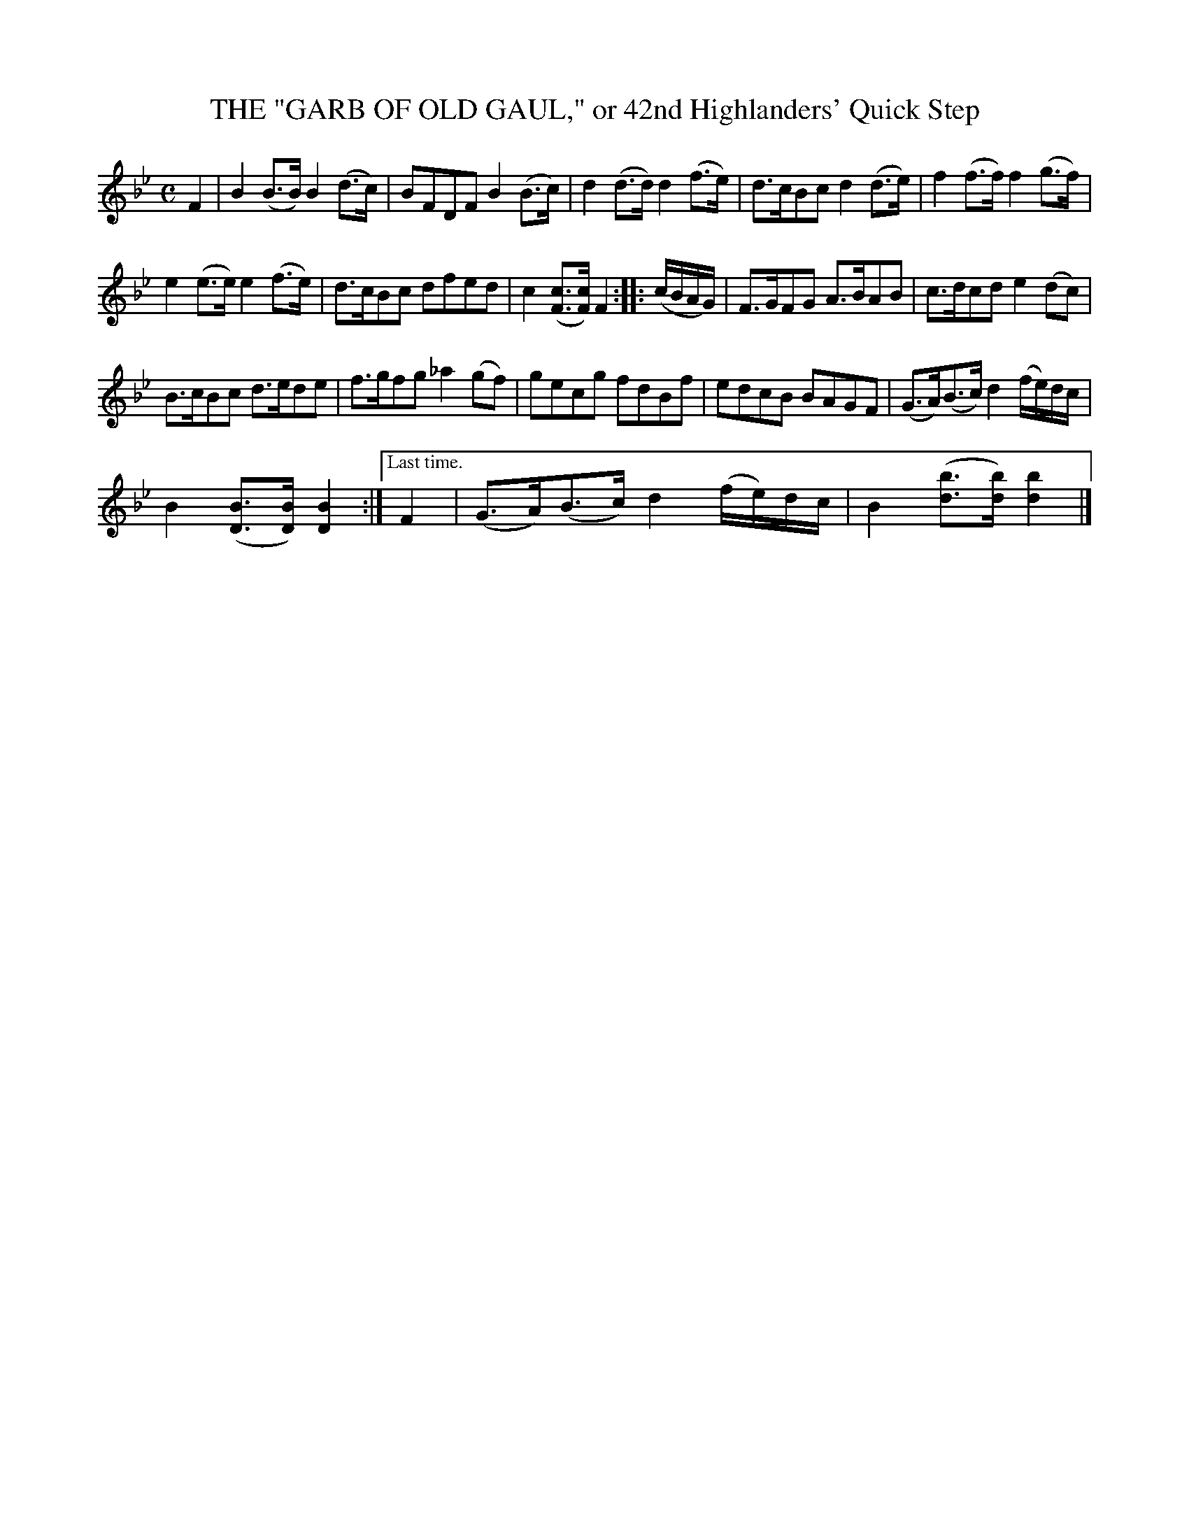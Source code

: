 X: 10041
T: THE "GARB OF OLD GAUL," or 42nd Highlanders' Quick Step
B: K\"ohler's Violin Repository, v.1, 1885 p.4 #1
F: http://www.archive.org/details/klersviolinrepos01edin
Z: 2011 John Chambers <jc:trillian.mit.edu>
M: C
L: 1/8
K: Bb
F2 |\
B2(B>B) B2(d>c) | BFDF B2(B>c) | d2(d>d) d2(f>e) | d>cBc d2(d>e) | f2(f>f) f2(g>f) |
e2(e>e) e2(f>e) | d>cBc dfed | c2([cF]>[cF]) F2 :: (c/B/A/G/) | F>GFG A>BAB | c>dcd e2(dc) |
B>cBc d>ede | f>gfg _a2(gf) | gecg fdBf | edcB BAGF | (G>A)(B>c) d2(f/e/)d/c/ |
B2([BD]>[BD]) [B2D2] :|["Last time." F2 | (G>A)(B>c) d2(f/e/)d/c/ | B2 ([bd]>[bd]) [b2d2] |]
